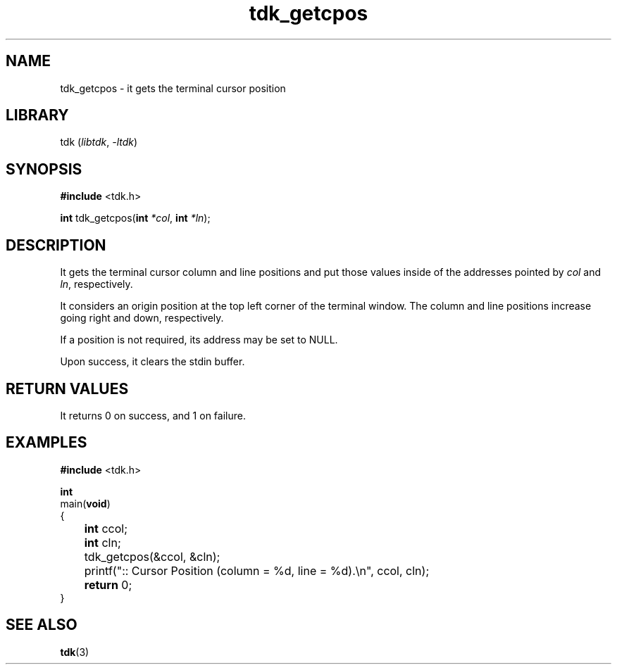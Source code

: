 .TH tdk_getcpos 3 ${VERSION} ${PKG}

.SH NAME

.PP
tdk_getcpos - it gets the terminal cursor position

.SH LIBRARY

.PP
tdk (\fIlibtdk\fR, \fI-ltdk\fR)

.SH SYNOPSIS

.nf
\fB#include\fR <tdk.h>

\fBint\fR tdk_getcpos(\fBint\fR \fI*col\fR, \fBint\fR \fI*ln\fR);
.fi

.SH DESCRIPTION

.PP
It gets the terminal cursor column and line positions and put those values
inside of the addresses pointed by \fIcol\fR and \fIln\fR, respectively.

.PP
It considers an origin position at the top left corner of the terminal window.
The column and line positions increase going right and down, respectively.

.PP
If a position is not required, its address may be set to NULL.

.PP
Upon success, it clears the stdin buffer.

.SH RETURN VALUES

.PP
It returns 0 on success, and 1 on failure.

.SH EXAMPLES

.nf
\fB#include\fR <tdk.h>

\fBint\fR
main(\fBvoid\fR)
{
	\fBint\fR ccol;
	\fBint\fR cln;
	tdk_getcpos(&ccol, &cln);
	printf(":: Cursor Position (column = %d, line = %d).\\n", ccol, cln);
	\fBreturn\fR 0;
}
.fi

.SH SEE ALSO

.BR tdk (3)
